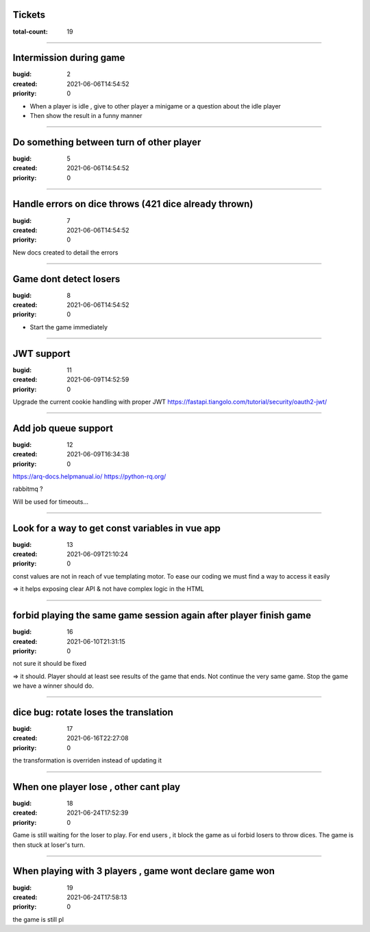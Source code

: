 Tickets
=======

:total-count: 19

--------------------------------------------------------------------------------

Intermission during game
========================

:bugid: 2
:created: 2021-06-06T14:54:52
:priority: 0

- When a player is idle , give to other player a minigame or a question about the idle player
- Then show the result in a funny manner

--------------------------------------------------------------------------------

Do something between turn of other player
=========================================

:bugid: 5
:created: 2021-06-06T14:54:52
:priority: 0

--------------------------------------------------------------------------------

Handle errors on dice throws (421 dice already thrown)
======================================================

:bugid: 7
:created: 2021-06-06T14:54:52
:priority: 0

New docs created to detail the errors

--------------------------------------------------------------------------------

Game dont detect losers
=======================

:bugid: 8
:created: 2021-06-06T14:54:52
:priority: 0

- Start the game immediately

--------------------------------------------------------------------------------

JWT support
===========

:bugid: 11
:created: 2021-06-09T14:52:59
:priority: 0

Upgrade the current cookie handling with proper JWT
https://fastapi.tiangolo.com/tutorial/security/oauth2-jwt/

--------------------------------------------------------------------------------

Add job queue support
=====================

:bugid: 12
:created: 2021-06-09T16:34:38
:priority: 0

https://arq-docs.helpmanual.io/
https://python-rq.org/

rabbitmq ?


Will be used for timeouts...

--------------------------------------------------------------------------------

Look for a way to get const variables in vue app
================================================

:bugid: 13
:created: 2021-06-09T21:10:24
:priority: 0

const values are not in reach of vue templating motor. To ease our coding we must find a way to access it easily

=> it helps exposing clear API & not have complex logic in the HTML

--------------------------------------------------------------------------------

forbid playing the same game session again after player finish game
===================================================================

:bugid: 16
:created: 2021-06-10T21:31:15
:priority: 0

not sure it should be fixed

=> it should. Player should at least see results of the game that ends. Not continue the very same game. Stop the game we have a winner should do.

--------------------------------------------------------------------------------

dice bug: rotate loses the translation
======================================

:bugid: 17
:created: 2021-06-16T22:27:08
:priority: 0

the transformation is overriden instead of updating it

--------------------------------------------------------------------------------

When one player lose , other cant play
======================================

:bugid: 18
:created: 2021-06-24T17:52:39
:priority: 0

Game is still waiting for the loser to play. For end users , it block the game as ui forbid losers to throw dices. The game is then stuck at loser's turn.

--------------------------------------------------------------------------------

When playing with 3 players , game wont declare game won
========================================================

:bugid: 19
:created: 2021-06-24T17:58:13
:priority: 0

the game is still pl
